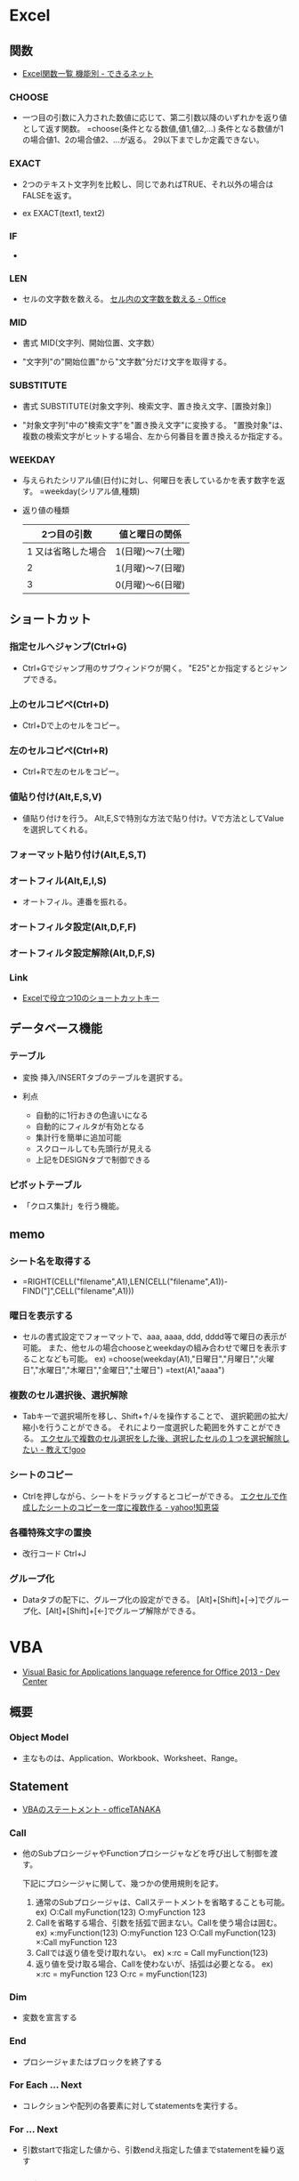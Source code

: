 * Excel
** 関数
- 
  [[http://dekiru.net/article/4429/][Excel関数一覧 機能別 - できるネット]]

*** CHOOSE
- 
  一つ目の引数に入力された数値に応じて、第二引数以降のいずれかを返り値として返す関数。
  =choose(条件となる数値,値1,値2,...)
  条件となる数値が1の場合値1、2の場合値2、...が返る。
  29以下までしか定義できない。

*** EXACT
- 
  2つのテキスト文字列を比較し、同じであればTRUE、それ以外の場合はFALSEを返す。

- ex
  EXACT(text1, text2)

*** IF
- 
  
*** LEN
- 
  セルの文字数を数える。
  [[https://support.office.com/ja-jp/article/%E3%82%BB%E3%83%AB%E5%86%85%E3%81%AE%E6%96%87%E5%AD%97%E6%95%B0%E3%82%92%E6%95%B0%E3%81%88%E3%82%8B-1be151d7-5b8f-4186-87b9-7b0318583163][セル内の文字数を数える - Office]]

*** MID
- 書式
  MID(文字列、開始位置、文字数）

- 
  "文字列"の"開始位置"から"文字数"分だけ文字を取得する。

*** SUBSTITUTE
- 書式
  SUBSTITUTE(対象文字列、検索文字、置き換え文字、[置換対象])

- 
  "対象文字列"中の"検索文字"を"置き換え文字"に変換する。
  "置換対象"は、複数の検索文字がヒットする場合、左から何番目を置き換えるか指定する。

*** WEEKDAY
- 
  与えられたシリアル値(日付)に対し、何曜日を表しているかを表す数字を返す。
  =weekday(シリアル値,種類)
  
- 返り値の種類
  |--------------------+------------------|
  |        2つ目の引数 | 値と曜日の関係   |
  |--------------------+------------------|
  | 1 又は省略した場合 | 1(日曜)～7(土曜) |
  |                  2 | 1(月曜)～7(日曜) |
  |                  3 | 0(月曜)～6(日曜) |
  |--------------------+------------------|

** ショートカット
*** 指定セルへジャンプ(Ctrl+G)
- 
  Ctrl+Gでジャンプ用のサブウィンドウが開く。
  "E25"とか指定するとジャンプできる。

*** 上のセルコピペ(Ctrl+D)
- 
  Ctrl+Dで上のセルをコピー。

*** 左のセルコピぺ(Ctrl+R)
- 
  Ctrl+Rで左のセルをコピー。

*** 値貼り付け(Alt,E,S,V)
- 
  値貼り付けを行う。
  Alt,E,Sで特別な方法で貼り付け。Vで方法としてValueを選択してくれる。

*** フォーマット貼り付け(Alt,E,S,T)
*** オートフィル(Alt,E,I,S)
- 
  オートフィル。連番を振れる。

*** オートフィルタ設定(Alt,D,F,F)

*** オートフィルタ設定解除(Alt,D,F,S)
*** Link
- [[http://matome.naver.jp/odai/2134702837577488501][Excelで役立つ10のショートカットキー]]

** データベース機能
*** テーブル
- 変換
  挿入/INSERTタブのテーブルを選択する。

- 利点
  - 自動的に1行おきの色違いになる
  - 自動的にフィルタが有効となる
  - 集計行を簡単に追加可能
  - スクロールしても先頭行が見える
  - 上記をDESIGNタブで制御できる

*** ピボットテーブル
- 
  「クロス集計」を行う機能。
  
** memo
*** シート名を取得する
- 
  =RIGHT(CELL("filename",A1),LEN(CELL("filename",A1))-FIND("]",CELL("filename",A1)))

*** 曜日を表示する
- 
  セルの書式設定でフォーマットで、aaa, aaaa, ddd, dddd等で曜日の表示が可能。
  また、他セルの場合chooseとweekdayの組み合わせで曜日を表示することなども可能。
  ex) =choose(weekday(A1),"日曜日","月曜日","火曜日","水曜日","木曜日","金曜日","土曜日")
      =text(A1,"aaaa")

*** 複数のセル選択後、選択解除
- 
  Tabキーで選択場所を移し、Shift+↑/↓を操作することで、
  選択範囲の拡大/縮小を行うことができる。
  それにより一度選択した範囲を外すことができる。
  [[http://oshiete.goo.ne.jp/qa/256213.html][エクセルで複数のセル選択をした後、選択したセルの１つを選択解除したい - 教えて!goo]]
  
*** シートのコピー
- 
  Ctrlを押しながら、シートをドラッグするとコピーができる。
  [[http://detail.chiebukuro.yahoo.co.jp/qa/question_detail/q1443247924][エクセルで作成したシートのコピーを一度に複数作る - yahoo!知恵袋]]

*** 各種特殊文字の置換
- 改行コード
  Ctrl+J

*** グループ化
- 
  Dataタブの配下に、グループ化の設定ができる。
  [Alt]+[Shift]+[→]でグループ化、[Alt]+[Shift]+[←]でグループ解除ができる。

* VBA
- [[https://msdn.microsoft.com/en-us/library/office/gg264383.aspx][Visual Basic for Applications language reference for Office 2013 - Dev Center]]

** 概要

*** Object Model
- 
  主なものは、Application、Workbook、Worksheet、Range。
  

** Statement
- [[http://officetanaka.net/excel/vba/statement/index.htm][VBAのステートメント - officeTANAKA]]

*** Call
- 
  他のSubプロシージャやFunctionプロシージャなどを呼び出して制御を渡す。

  下記にプロシージャに関して、幾つかの使用規則を記す。
  1. 通常のSubプロシージャは、Callステートメントを省略することも可能。
     ex) ○:Call myFunction(123)
         ○:myFunction 123
  2. Callを省略する場合、引数を括弧で囲まない。Callを使う場合は囲む。
     ex) ×:myFunction(123)
         ○:myFunction 123
         ○:Call myFunction(123)
         ×:Call myFunction 123
  3. Callでは返り値を受け取れない。
     ex) ×:rc = Call myFunction(123)
  4. 返り値を受け取る場合、Callを使わないが、括弧は必要となる。
     ex) ×:rc = myFunction 123
         ○:rc = myFunction(123)

*** Dim
- 
  変数を宣言する

*** End
- 
  プロシージャまたはブロックを終了する

*** For Each ... Next
- 
  コレクションや配列の各要素に対してstatementsを実行する。

*** For ... Next
- 
  引数startで指定した値から、引数endえ指定した値までstatementを繰り返す

*** Function
- 
  Functionプロシージャ（戻り値あり）を作成する

*** If ... Then ... Else
- 
  条件を評価して、条件付きの実行を行うステートメント

*** Private
- 
  プライベート変数を宣言する。プライベート変数は、宣言されたモジュール内のみ参照できる。

*** Sub
- 
  Subプロシージャを作成する。

*** With
- 
  
** Functions / 関数
- [[http://officetanaka.net/excel/vba/function/index.htm][VBAの関数 - officeTANAKA]]

*** Mid
- 
  

*** StrConv
- 用法
  StrConv(string, conversion)

- conversion
  |--------------+----+----------------------------|
  | 定数         | 値 | 内容                       |
  |--------------+----+----------------------------|
  | vpUpperCase  |  1 | 大文字に変換               |
  | vbLowerCase  |  2 | 小文字に変換               |
  | vbProperCase |  3 | 各文字の先頭を大文字に変換 |
  | vbWide       |  4 | 半角文字を全角に変換       |
  | vbNarrow     |  8 | 全角文字を半角に変換       |
  |--------------+----+----------------------------|
  
- 
  "string"で指定した文字列に、conversionで指定した変換を行う。

** Property
*** Format
*** Value
** Object
- [[http://www.vba-ie.net/object/index.html][ExcelのVBAで利用したオブジェクト一覧 - VBAのIE制御入門]]

*** Application
- 
  Excelアプリケーション全体を表す。

*** Workbook

*** Workbooks(Collection)

*** Worksheet

*** Worksheets(Collection)

*** Range

** memo

*** ByValとByRef
- 
  何もつけない場合、ByRef(参照渡し)として定義されている。
  値渡しをしたい場合は明示的にByVal、としなくてはならない。
  出来る限りつけておくのが良い。

*** subとfunction
- 
  functionは戻り値を返す。subはsubroutineの略で戻り値は返さない。

*** 複数の値をプロシージャに渡す
- 
  複数の値を引数として渡す場合は、以下のどちらかの対応が必要。
  - Callステートメントをつける
  - 括弧を除いて平文で渡す
  
  括弧は、引数の演算処理のためのものなので、複数引数には対応していない、とのこと。
  ちなみに以下は正常となる。
  ex) MsgBox ("お元気ですか？"+"これでよろしいですか？"), vbOKOnly
  - [[http://www.atmarkit.co.jp/ait/articles/1503/17/news039.html][コンパイルエラーにならない関数の使い方 - @IT]]
  
*** 代入
- 
  オブジェクトに値を代入するときは、Set A = B、という形で"Set"が必要。
  値であれば、A = Bとすると代入できる。

*** GUIDの作成
- 
  Mid$(CreateObject("Scriptlet.TypeLib").GUID, 2, 36)
  [[http://maeda0414.blog.fc2.com/blog-entry-26.html][Execl VBAでGUIDを作成する]]


  
